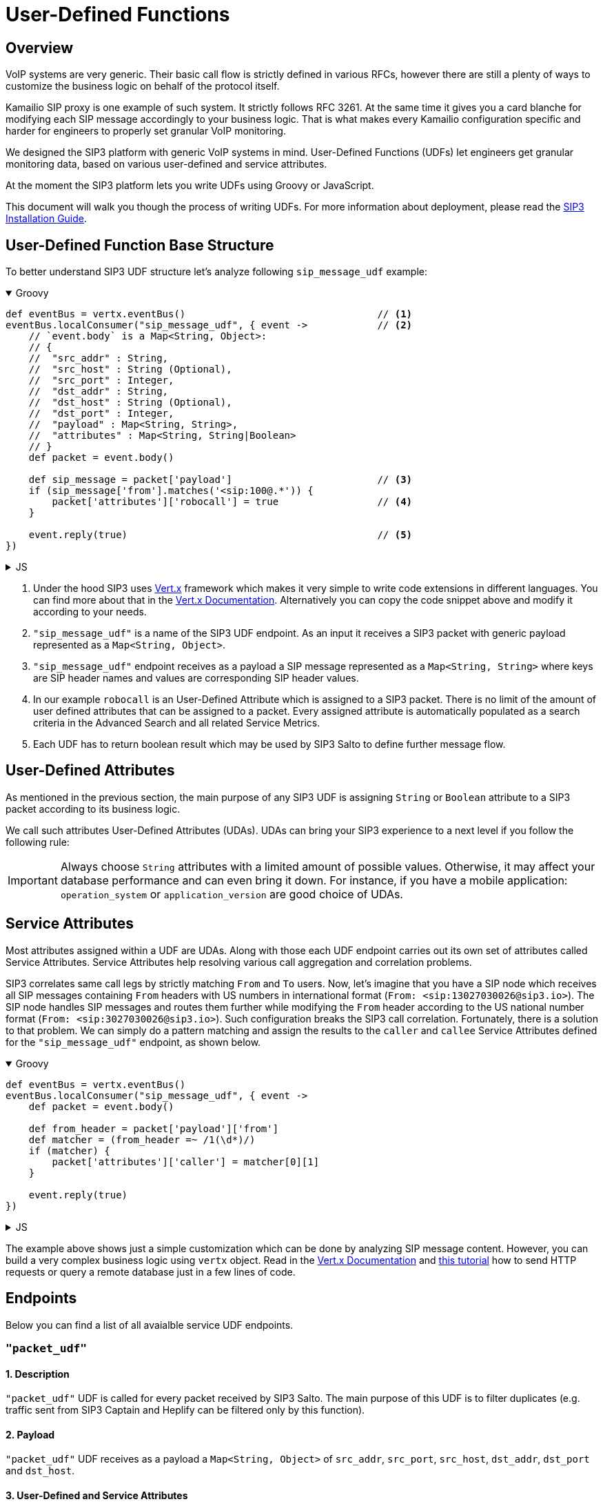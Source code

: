 = User-Defined Functions
:description: SIP3 User-Defined Functions.

== Overview

VoIP systems are very generic. Their basic call flow is strictly defined in various RFCs, however there are still a plenty of ways to customize the business logic on behalf of the protocol itself.

Kamailio SIP proxy is one example of such system. It strictly follows RFC 3261. At the same time it gives you a card blanche for modifying each SIP message accordingly to your business logic. That is what makes every Kamailio configuration specific and harder for engineers to properly set granular VoIP monitoring.

We designed the SIP3 platform with generic VoIP systems in mind. User-Defined Functions (UDFs) let engineers get granular monitoring data, based on various user-defined and service attributes.

At the moment the SIP3 platform lets you write UDFs using Groovy or JavaScript.

This document will walk you though the process of writing UDFs. For more information about deployment, please read the xref:InstallationGuide.adoc[SIP3 Installation Guide].

== User-Defined Function Base Structure

To better understand SIP3 UDF structure let's analyze following `sip_message_udf` example:

++++
<details open>
<summary>Groovy</summary>
++++
[source,groovy]
----
def eventBus = vertx.eventBus()                                 // <1>
eventBus.localConsumer("sip_message_udf", { event ->            // <2>
    // `event.body` is a Map<String, Object>:
    // {
    //  "src_addr" : String,
    //  "src_host" : String (Optional),
    //  "src_port" : Integer,
    //  "dst_addr" : String,
    //  "dst_host" : String (Optional),
    //  "dst_port" : Integer,
    //  "payload" : Map<String, String>,
    //  "attributes" : Map<String, String|Boolean>
    // }
    def packet = event.body()

    def sip_message = packet['payload']                         // <3>
    if (sip_message['from'].matches('<sip:100@.*')) {
        packet['attributes']['robocall'] = true                 // <4>
    }

    event.reply(true)                                           // <5>
})
----
++++
</details>
++++

++++
<details>
<summary>JS</summary>
++++
[source,js]
----
var eventBus = vertx.eventBus();                                // <1>
eventBus.localConsumer("sip_message_udf", function (event) {    // <2>
    // `event.body` is a Map<String, Object>:
    // {
    //  "src_addr" : String,
    //  "src_host" : String (Optional),
    //  "src_port" : Integer,
    //  "dst_addr" : String,
    //  "dst_host" : String (Optional),
    //  "dst_port" : Integer,
    //  "payload" : Map<String, String>,
    //  "attributes" : Map<String, String|Boolean>
    // }
    var packet = event.body();

    var sip_message = packet['payload'];                        // <3>
    if (sip_message['from'].match('<sip:100@.*')) {
        packet['attributes']['robocall'] = true;                // <4>
    }

    event.reply(true);                                          // <5>
});
----
++++
</details>
++++

<1> Under the hood SIP3 uses https://vertx.io[Vert.x] framework which makes it very simple to write code extensions in different languages. You can find more about that in the https://vertx.io/docs/[Vert.x Documentation]. Alternatively you can copy the code snippet above and modify it according to your needs.

<2> `"sip_message_udf"` is a name of the SIP3 UDF endpoint.
As an input it receives a SIP3 packet with generic payload represented as a `Map<String, Object>`.

<3> `"sip_message_udf"` endpoint receives as a payload a SIP message represented as a `Map<String, String>` where keys are SIP header names and values are corresponding SIP header values.

<4> In our example `robocall` is an User-Defined Attribute which is assigned to a SIP3 packet. There is no limit of the amount of user defined attributes that can be assigned to a packet. Every assigned attribute is automatically populated as a search criteria in the Advanced Search and all related Service Metrics.

<5> Each UDF has to return boolean result which may be used by SIP3 Salto to define further message flow.

== User-Defined Attributes

As mentioned in the previous section, the main purpose of any SIP3 UDF is assigning `String` or `Boolean` attribute to a SIP3 packet according to its business logic.

We call such attributes User-Defined Attributes (UDAs). UDAs can bring your SIP3 experience to a next level if you follow the following rule:

IMPORTANT: Always choose `String` attributes with a limited amount of possible values. Otherwise, it may affect your database performance and can even bring it down. For instance, if you have a mobile application: `operation_system` or `application_version` are good choice of UDAs.

== Service Attributes

Most attributes assigned within a UDF are UDAs. Along with those each UDF endpoint carries out its own set of attributes called Service Attributes. Service Attributes help resolving various call aggregation and correlation problems.

SIP3 correlates same call legs by strictly matching `From` and `To` users. Now, let's imagine that you have a SIP node which receives all SIP messages containing `From` headers with US numbers in international format (`From: <sip:13027030026@sip3.io>`). The SIP node handles SIP messages and routes them further while modifying the `From` header according to the US national number format (`From: <sip:3027030026@sip3.io>`). Such configuration breaks the SIP3 call correlation. Fortunately, there is a solution to that problem. We can simply do a pattern matching and assign the results to the `caller` and `callee` Service Attributes defined for the `"sip_message_udf"` endpoint, as shown below.

++++
<details open>
<summary>Groovy</summary>
++++
[source,groovy]
----
def eventBus = vertx.eventBus()
eventBus.localConsumer("sip_message_udf", { event ->
    def packet = event.body()

    def from_header = packet['payload']['from']
    def matcher = (from_header =~ /1(\d*)/)
    if (matcher) {
        packet['attributes']['caller'] = matcher[0][1]
    }

    event.reply(true)
})
----
++++
</details>
++++

++++
<details>
<summary>JS</summary>
++++
[source,js]
----
var eventBus = vertx.eventBus();
eventBus.localConsumer("sip_message_udf", function (event) {
    var packet = event.body();

    var from_header = packet['payload']['from'];
    var matcher = from_header.match(/1(\d*)/);
    if (matcher != null) {
        packet['attributes']['caller'] = matcher[1];
    }

    event.reply(true);
});
----
++++
</details>
++++

The example above shows just a simple customization which can be done by analyzing SIP message content. However, you can build a very complex business logic using `vertx` object. Read in the https://vertx.io/docs/[Vert.x Documentation] and xref:tutorials/HowToInroduceUserDefinedAttribute.adoc[this tutorial] how to send HTTP requests or query a remote database just in a few lines of code.

== Endpoints

Below you can find a list of all avaialble service UDF endpoints.

=== `"packet_udf"`

====  1. Description

`"packet_udf"` UDF is called for every packet received by SIP3 Salto. The main purpose of this UDF is to filter duplicates (e.g. traffic sent from SIP3 Captain and Heplify can be filtered only by this function).

==== 2. Payload

`"packet_udf"` UDF receives as a payload a `Map<String, Object>` of `src_addr`, `src_port`, `src_host`, `dst_addr`, `dst_port` and `dst_host`.

==== 3. User-Defined and Service Attributes

`"packet_udf"` UDF doesn't support User-Defined and Service Attributes.

==== 4. Usage Example

Following example shows how to filter traffic passing between `SBC` and `SSW` hosts:
++++
<details open>
<summary>Groovy</summary>
++++
[source,groovy]
----
def eventBus = vertx.eventBus()
eventBus.localConsumer("packet_udf", { event ->
    // `event.body` is a Map<String, Object>:
    // {
    //  "sender_addr" : String,
    //  "sender_host" : String (Optional),
    //  "sender_port" : Integer,
    //  "payload" : Map<String, Object>,
    //      "src_addr" : String,
    //      "src_host" : String (Optional),
    //      "src_port" : Integer,
    //      "dst_addr" : String,
    //      "dst_host" : String (Optional),
    //      "dst_port" : Integer,
    // }
    def packet = event.body()

    if (packet['sender_host'] == 'SBC'
            && (packet['payload']['src_host'] == 'SSW' || packet['payload']['dst_host'] == 'SSW')) {
        event.reply(false)
    } else {
        event.reply(true)
    }
})
----
++++
</details>
++++

++++
<details>
<summary>JS</summary>
++++
[source,js]
----
var eventBus = vertx.eventBus();
eventBus.localConsumer("packet_udf", function (event) {
    // `event.body` is a Map<String, Object>:
    // {
    //  "sender_addr" : String,
    //  "sender_host" : String (Optional),
    //  "sender_port" : Integer,
    //  "payload" : Map<String, Object>,
    //      "src_addr" : String,
    //      "src_host" : String (Optional),
    //      "src_port" : Integer,
    //      "dst_addr" : String,
    //      "dst_host" : String (Optional),
    //      "dst_port" : Integer,
    // }
    var packet = event.body();

    if (packet['sender_host'] == 'SBC'
        && (packet['payload']['src_host'] == 'SSW' || packet['payload']['dst_host'] == 'SSW')) {
        event.reply(false);
    } else {
        event.reply(true);
    }
});
----
++++
</details>
++++


=== `"sip_message_udf"`

==== 1. Description

`"sip_message_udf"` UDF is called for every SIP message received by SIP3 Salto. UDAs and Service Attributes assigned within the UDF are used for further registration, call aggregation and search.

==== 2. Payload

`"sip_message_udf"` UDF receives as a payload a `Map<String, String>` where keys are SIP header names and values are corresponding SIP header values.

==== 3. User-Defined and Service Attributes

`"sip_message_udf"` UDF has no restrictions on assigning User-Defined Attributes. However, it considers `caller`, `callee` and `x_call_id` as a Service Attributes used to resolve various call correlation problems.

==== 4. Usage Example

Following example shows how to define and assign `robocall` attribute:
++++
<details open>
<summary>Groovy</summary>
++++
[source,groovy]
----
def eventBus = vertx.eventBus()
eventBus.localConsumer("sip_message_udf", { event ->
    // `event.body` is a Map<String, Object>:
    // {
    //  "src_addr" : String,
    //  "src_host" : String (Optional),
    //  "src_port" : Integer,
    //  "dst_addr" : String,
    //  "dst_host" : String (Optional),
    //  "dst_port" : Integer,
    //  "payload" : Map<String, String>,
    //  "attributes" : Map<String, String|Boolean>
    // }
    def packet = event.body()

    def sip_message = packet['payload']
    if (sip_message['from'].matches('<sip:100@.*')) {
        packet['attributes']['robocall'] = true
    }

    event.reply(true)
})
----
++++
</details>
++++

++++
<details>
<summary>JS</summary>
++++
[source,js]
----
var eventBus = vertx.eventBus();
eventBus.localConsumer("sip_message_udf", function (event) {
    // `event.body` is a Map<String, Object>:
    // {
    //  "src_addr" : String,
    //  "src_host" : String (Optional),
    //  "src_port" : Integer,
    //  "dst_addr" : String,
    //  "dst_host" : String (Optional),
    //  "dst_port" : Integer,
    //  "payload" : Map<String, String>,
    //  "attributes" : Map<String, String|Boolean>
    // }
    var packet = event.body();

    var sip_message = packet['payload'];
    if (sip_message['from'].match('<sip:100@.*')) {
        packet['attributes']['robocall'] = true;
    }

    event.reply(true);
});
----
++++
</details>
++++

=== `"sip_call_udf"`

==== 1. Description

`"sip_call_udf"` UDF is called for every SIP call session aggregated by SIP3 Salto. UDAs and Service Attributes assigned within the UDF are used for further registration, call aggregation and search. Also, this UDF is a perfect source of real-time CDRs.

==== 2. Payload

`"sip_call_udf"` UDF receives as a payload a `Map<String, Any>` of session attributes.

==== 3. User-Defined and Service Attributes

`"sip_call_udf"` UDF has no restrictions on assigning User-Defined Attributes. However, it considers `caller`, `callee` and `x_call_id` as a Service Attributes used to resolve various call correlation problems.

==== 4. Usage Example

Following example shows how to define and assign `problematic` attribute to a call with `setup_time` greater than 5 seconds:
++++
<details open>
<summary>Groovy</summary>
++++
[source,groovy]
----
def eventBus = vertx.eventBus()
eventBus.localConsumer("sip_call_udf", { event ->
    // `event.body` is a Map<String, Object>:
    // {
    //  "src_addr" : String,
    //  "src_host" : String (Optional),
    //  "src_port" : Integer,
    //  "dst_addr" : String,
    //  "dst_host" : String (Optional),
    //  "dst_port" : Integer,
    //  "payload" : Map<String, Object>,
    //      "created_at" : Long,
    //      "terminated_at" : Long,
    //      "state" : String,
    //      "caller" : String,
    //      "callee" : String,
    //      "call_id" : String,
    //      "duration" : Long (Optional),
    //      "setup_time" : Long (Optional),
    //      "cancel_time" : Long (Optional),
    //      "establish_time" : Long (Optional),
    //      "terminated_by" : String (Optional)
    //   "attributes" : Map<String, String|Boolean>
    // }
    def session = event.body()

    def setup_time = session['payload']['setup_time']
    if (setup_time != null && setup_time > 5000) {
        session['attributes']['problematic'] = true
    }

    event.reply(true)
})
----
++++
</details>
++++

++++
<details>
<summary>JS</summary>
++++
[source,js]
----
var eventBus = vertx.eventBus();
eventBus.localConsumer("sip_call_udf", function (event) {
    // `event.body` is a Map<String, Object>:
    // {
    //  "src_addr" : String,
    //  "src_host" : String (Optional),
    //  "src_port" : Integer,
    //  "dst_addr" : String,
    //  "dst_host" : String (Optional),
    //  "dst_port" : Integer,
    //  "payload" : Map<String, Object>,
    //      "created_at" : Long,
    //      "terminated_at" : Long,
    //      "state" : String,
    //      "caller" : String,
    //      "callee" : String,
    //      "call_id" : String,
    //      "duration" : Long (Optional),
    //      "setup_time" : Long (Optional),
    //      "cancel_time" : Long (Optional),
    //      "establish_time" : Long (Optional),
    //      "terminated_by" : String (Optional)
    //   "attributes" : Map<String, String|Boolean>
    // }
    var session = event.body();

    var setup_time = session['payload']['setup_time'];
    if (setup_time != null && setup_time > 5000) {
        session['attributes']['problematic'] = true;
    }

    event.reply(true);
});
----
++++
</details>
++++